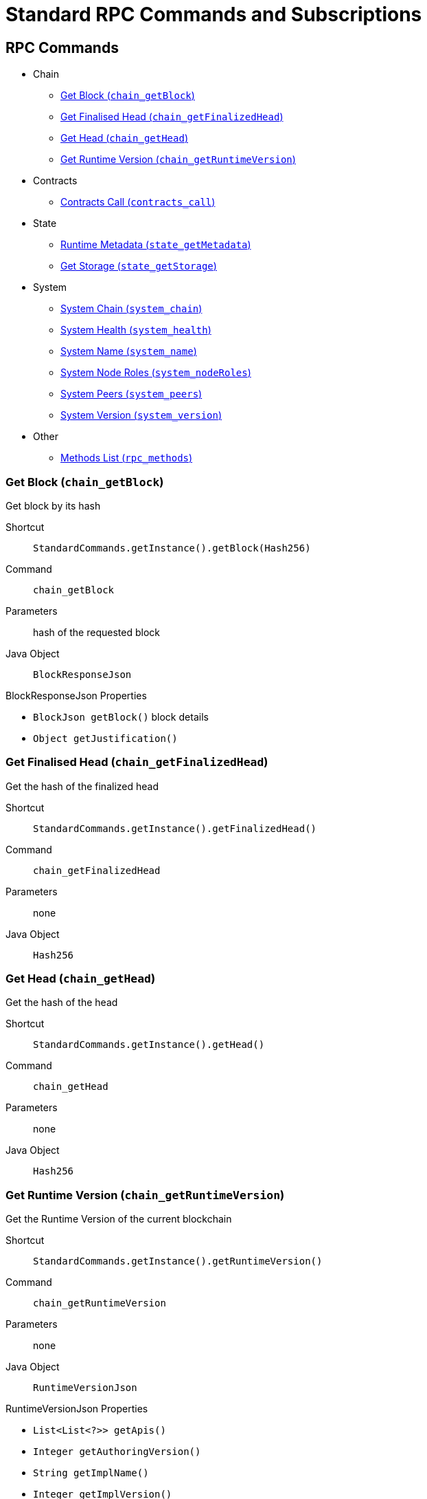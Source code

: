 = Standard RPC Commands and Subscriptions

== RPC Commands
:shortcut-base: StandardCommands.getInstance()

* Chain
- <<getBlock>>
- <<getFinalizedHead>>
- <<getHead>>
- <<getRuntimeVersion>>
* Contracts
- <<contractsCall>>
* State
- <<stateMetadata>>
- <<stateGetStorage>>
* System
- <<systemChain>>
- <<systemHealth>>
- <<systemName>>
- <<systemNodeRoles>>
- <<systemPeers>>
- <<systemVersion>>
* Other
- <<methods>>

[#getBlock]
=== Get Block (`chain_getBlock`)

Get block by its hash

Shortcut:: `{shortcut-base}.getBlock(Hash256)`
Command:: `chain_getBlock`
Parameters:: hash of the requested block
Java Object:: `BlockResponseJson`

.BlockResponseJson Properties
- `BlockJson getBlock()` block details
- `Object getJustification()`

[#getFinalizedHead]
=== Get Finalised Head (`chain_getFinalizedHead`)

Get the hash of the finalized head

Shortcut:: `{shortcut-base}.getFinalizedHead()`
Command:: `chain_getFinalizedHead`
Parameters:: none
Java Object:: `Hash256`

[#getHead]
=== Get Head (`chain_getHead`)

Get the hash of the head

Shortcut:: `{shortcut-base}.getHead()`
Command:: `chain_getHead`
Parameters:: none
Java Object:: `Hash256`

[#getRuntimeVersion]
=== Get Runtime Version (`chain_getRuntimeVersion`)

Get the Runtime Version of the current blockchain

Shortcut:: `{shortcut-base}.getRuntimeVersion()`
Command:: `chain_getRuntimeVersion`
Parameters:: none
Java Object:: `RuntimeVersionJson`

.RuntimeVersionJson Properties
- `List<List<?>> getApis()`
- `Integer getAuthoringVersion()`
- `String getImplName()`
- `Integer getImplVersion()`
- `String getSpecName()`
- `Integer getSpecVersion()`
- `Integer getTransactionVersion()`

[#contractsCall]
=== Contracts Call (`contracts_call`)

Shortcut:: `{shortcut-base}.contractsCall()`
Command:: `contracts_call`
Parameters:: `ContractCallRequestJson call`, (optional) `Hash256 blockHash`
Java Object:: `ContractExecResultJson`


[#stateMetadata]
=== Runtime Metadata (`state_getMetadata`)

Get name of the current blockchain

Shortcut:: `{shortcut-base}.stateMetadata()`
Command:: `state_getMetadata`
Parameters:: none
Java Object:: `ByteData`

The metadata is encoded with SCALE codec, if you need to decode the object use:
[source, java]
----
Future<Metadata> metadataFuture = client.execute(StandardCommands.getInstance().stateMetadata())
        .thenApply(ByteData::getBytes)
        .thenApply(ScaleExtract.fromBytes(new MetadataReader()));
----

[#stateGetStorage]
=== Get Storage (`state_getStorage`)

Get state from a Storage.

Shortcut:: `{shortcut-base}.stateGetStorage(key)`
Command:: `state_getStorage`
Parameters:: `key` - bytes (`byte[]` or `ByteDate`)
Java Object:: `ByteData`

[#systemChain]
=== System Chain (`system_chain`)

Get name of the current blockchain

Shortcut:: `{shortcut-base}.systemChain()`
Command:: `system_chain`
Parameters:: none
Java Object:: `String`

[#systemHealth]
=== System Health (`system_health`)

Get health status of the node

Shortcut:: `{shortcut-base}.systemHealth()`
Command:: `system_health`
Parameters:: none
Java Object:: `SystemHealthJson`

.SystemHealthJson Properties
- `Boolean getSyncing` - true if node does initial syncing
- `Integer getPeers()` - amount of current peers
- `Boolean getShouldHavePeers()` - true if node should have peers

[#systemName]
=== System Name (`system_name`)

Get name of the current node

Shortcut:: `{shortcut-base}.systemName()`
Command:: `system_name`
Parameters:: none
Java Object:: `String`

[#systemNodeRoles]
=== System Node Roles (`system_nodeRoles`)

Get roles of the current node

Shortcut:: `{shortcut-base}.systemNodeRoles()`
Command:: `system_nodeRoles`
Parameters:: none
Java Object:: `List<String>`

[#systemPeers]
=== System Peers (`system_peers`)

Get peer list connected to the current node

Shortcut:: `{shortcut-base}.systemPeers()`
Command:: `system_peers`
Parameters:: none
Java Object:: `List<PeerJson>`

.PeerJson Properties
- `Hash256 getBestHash()`
- `Long getBestNumber()`
- `String getPeerId()`
- `Integer getProtocolVersion()`
- `String getRoles()`

[#systemVersion]
=== System Version (`system_version`)

Get version of the current node

Shortcut:: `{shortcut-base}.systemVersion()`
Command:: `system_version`
Parameters:: none
Java Object:: `String`

[#methods]
=== Methods List (`rpc_methods`)

Get list of all available RPC methods

Shortcut:: `{shortcut-base}.methods()`
Command:: `rpc_methods`
Parameters:: none
Java Object:: `MethodsJson`

.MethodsJson Properties
- `Integer getVersion()` - version of RPC
- `List<String> getMethods()` - list of methods

== Subscriptions
:shortcut-base: StandardSubscriptions.getInstance()

- <<subFinalizedHeads>>
- <<subNewHeads>>
- <<subRuntimeVersion>>

[#subFinalizedHeads]
=== Finalized Heads (`chain_subscribeFinalizedHeads`)

Subscribe to the finalized head changes, i.e. to the finalized block on the head of the current blockchain.

Shortcut:: `{shortcut-base}.finalizedHeads()`
Command:: `chain_subscribeFinalizedHeads`
Parameters:: none
Java Object:: `BlockJson.Header`

[#subNewHeads]
=== New Heads (`chain_subscribeNewHead`)

Subscribe to the head changes, i.e. to block on the head of the current blockchain.

Shortcut:: `{shortcut-base}.newHeads()`
Command:: `chain_subscribeNewHead`
Parameters:: none
Java Object:: `BlockJson.Header`

[#subRuntimeVersion]
=== Runtime Version (`chain_subscribeRuntimeVersion`)

Subscribe to the changes to the Runtime Version.

Shortcut:: `{shortcut-base}.runtimeVersion()`
Command:: `chain_subscribeRuntimeVersion`
Parameters:: none
Java Object:: `RuntimeVersion`